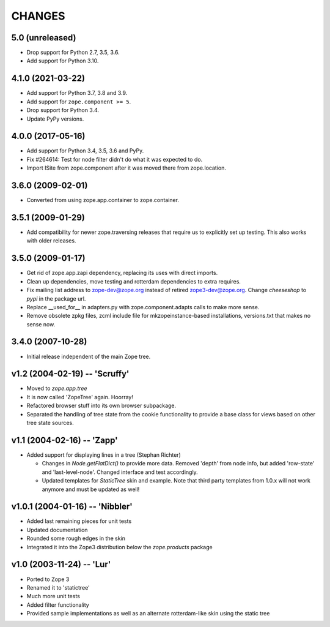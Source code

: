 =========
 CHANGES
=========

5.0 (unreleased)
================

- Drop support for Python 2.7, 3.5, 3.6.

- Add support for Python 3.10.


4.1.0 (2021-03-22)
==================

- Add support for Python 3.7, 3.8 and 3.9.

- Add support for ``zope.component >= 5``.

- Drop support for Python 3.4.

- Update PyPy versions.


4.0.0 (2017-05-16)
==================

- Add support for Python 3.4, 3.5, 3.6 and PyPy.

- Fix #264614: Test for node filter didn't do what it was expected to do.

- Import ISite from zope.component after it was moved there from
  zope.location.

3.6.0 (2009-02-01)
==================

- Converted from using zope.app.container to zope.container.

3.5.1 (2009-01-29)
==================

- Add compatibility for newer zope.traversing releases that require us
  to explicitly set up testing. This also works with older releases.

3.5.0 (2009-01-17)
==================

- Get rid of zope.app.zapi dependency, replacing its uses with
  direct imports.

- Clean up dependencies, move testing and rotterdam dependencies
  to extra requires.

- Fix mailing list address to zope-dev@zope.org instead of retired
  zope3-dev@zope.org. Change `cheeseshop` to `pypi` in the package
  url.

- Replace __used_for__ in adapters.py with zope.component.adapts
  calls to make more sense.

- Remove obsolete zpkg files, zcml include file for mkzopeinstance-based
  installations, versions.txt that makes no sense now.

3.4.0 (2007-10-28)
==================

- Initial release independent of the main Zope tree.

v1.2 (2004-02-19) -- 'Scruffy'
==============================

- Moved to `zope.app.tree`

- It is now called 'ZopeTree' again.  Hoorray!

- Refactored browser stuff into its own browser subpackage.

- Separated the handling of tree state from the cookie functionality
  to provide a base class for views based on other tree state sources.

v1.1 (2004-02-16) -- 'Zapp'
===========================

- Added support for displaying lines in a tree (Stephan Richter)

  - Changes in `Node.getFlatDict()` to provide more data.  Removed
    'depth' from node info, but added 'row-state' and
    'last-level-node'.  Changed interface and test accordingly.

  - Updated templates for `StaticTree` skin and example.  Note that
    third party templates from 1.0.x will not work anymore and must be
    updated as well!

v1.0.1 (2004-01-16) -- 'Nibbler'
================================

- Added last remaining pieces for unit tests

- Updated documentation

- Rounded some rough edges in the skin

- Integrated it into the Zope3 distribution below the `zope.products`
  package

v1.0 (2003-11-24) -- 'Lur'
==========================

- Ported to Zope 3

- Renamed it to 'statictree'

- Much more unit tests

- Added filter functionality

- Provided sample implementations as well as an alternate
  rotterdam-like skin using the static tree
